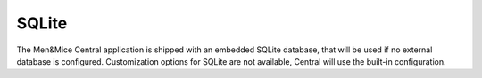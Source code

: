 .. meta::
   :description:
   :keywords:

.. _central-sqlite:

SQLite
------

The Men&Mice Central application is shipped with an embedded SQLite database, that will be used if no external database is configured. Customization options for SQLite are not available, Central will use the built-in configuration.
